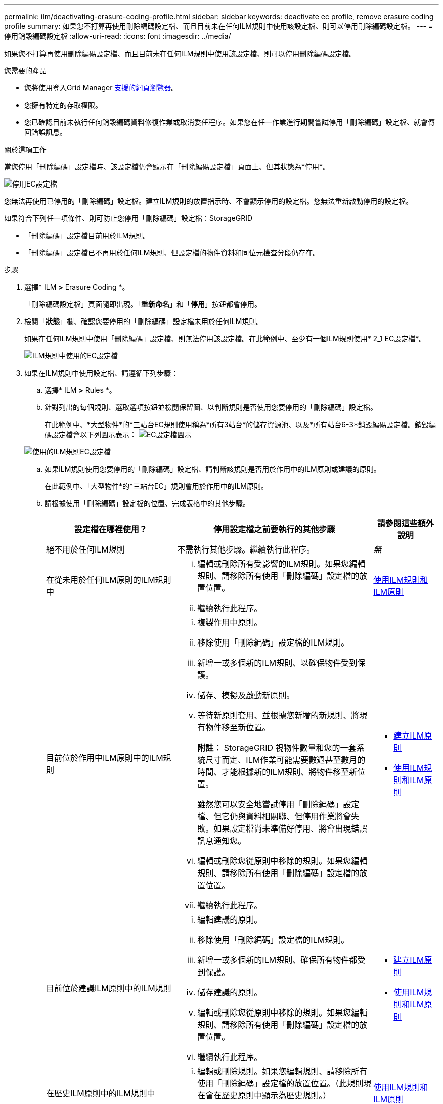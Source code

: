 ---
permalink: ilm/deactivating-erasure-coding-profile.html 
sidebar: sidebar 
keywords: deactivate ec profile, remove erasure coding profile 
summary: 如果您不打算再使用刪除編碼設定檔、而且目前未在任何ILM規則中使用該設定檔、則可以停用刪除編碼設定檔。 
---
= 停用銷毀編碼設定檔
:allow-uri-read: 
:icons: font
:imagesdir: ../media/


[role="lead"]
如果您不打算再使用刪除編碼設定檔、而且目前未在任何ILM規則中使用該設定檔、則可以停用刪除編碼設定檔。

.您需要的產品
* 您將使用登入Grid Manager xref:../admin/web-browser-requirements.adoc[支援的網頁瀏覽器]。
* 您擁有特定的存取權限。
* 您已確認目前未執行任何銷毀編碼資料修復作業或取消委任程序。如果您在任一作業進行期間嘗試停用「刪除編碼」設定檔、就會傳回錯誤訊息。


.關於這項工作
當您停用「刪除編碼」設定檔時、該設定檔仍會顯示在「刪除編碼設定檔」頁面上、但其狀態為*停用*。

image::../media/deactivated_ec_profile.png[停用EC設定檔]

您無法再使用已停用的「刪除編碼」設定檔。建立ILM規則的放置指示時、不會顯示停用的設定檔。您無法重新啟動停用的設定檔。

如果符合下列任一項條件、則可防止您停用「刪除編碼」設定檔：StorageGRID

* 「刪除編碼」設定檔目前用於ILM規則。
* 「刪除編碼」設定檔已不再用於任何ILM規則、但設定檔的物件資料和同位元檢查分段仍存在。


.步驟
. 選擇* ILM *>* Erasure Coding *。
+
「刪除編碼設定檔」頁面隨即出現。「*重新命名*」和「*停用*」按鈕都會停用。

. 檢閱「*狀態*」欄、確認您要停用的「刪除編碼」設定檔未用於任何ILM規則。
+
如果在任何ILM規則中使用「刪除編碼」設定檔、則無法停用該設定檔。在此範例中、至少有一個ILM規則使用* 2_1 EC設定檔*。

+
image::../media/ec_profile_used_in_ilm_rule.png[ILM規則中使用的EC設定檔]

. 如果在ILM規則中使用設定檔、請遵循下列步驟：
+
.. 選擇* ILM *>* Rules *。
.. 針對列出的每個規則、選取選項按鈕並檢閱保留圖、以判斷規則是否使用您要停用的「刪除編碼」設定檔。
+
在此範例中、*大型物件*的*三站台EC規則使用稱為*所有3站台*的儲存資源池、以及*所有站台6-3*銷毀編碼設定檔。銷毀編碼設定檔會以下列圖示表示： image:../media/icon_nms_erasure_coded.gif["EC設定檔圖示"]

+
image::../media/ilm_rule_ec_profile_used.png[使用的ILM規則EC設定檔]

.. 如果ILM規則使用您要停用的「刪除編碼」設定檔、請判斷該規則是否用於作用中的ILM原則或建議的原則。
+
在此範例中、「大型物件*的*三站台EC」規則會用於作用中的ILM原則。

.. 請根據使用「刪除編碼」設定檔的位置、完成表格中的其他步驟。
+
[cols="2a,3a,1a"]
|===
| 設定檔在哪裡使用？ | 停用設定檔之前要執行的其他步驟 | 請參閱這些額外說明 


 a| 
絕不用於任何ILM規則
 a| 
不需執行其他步驟。繼續執行此程序。
 a| 
_無_



 a| 
在從未用於任何ILM原則的ILM規則中
 a| 
... 編輯或刪除所有受影響的ILM規則。如果您編輯規則、請移除所有使用「刪除編碼」設定檔的放置位置。
... 繼續執行此程序。

 a| 
xref:working-with-ilm-rules-and-ilm-policies.adoc[使用ILM規則和ILM原則]



 a| 
目前位於作用中ILM原則中的ILM規則
 a| 
... 複製作用中原則。
... 移除使用「刪除編碼」設定檔的ILM規則。
... 新增一或多個新的ILM規則、以確保物件受到保護。
... 儲存、模擬及啟動新原則。
... 等待新原則套用、並根據您新增的新規則、將現有物件移至新位置。
+
*附註：* StorageGRID 視物件數量和您的一套系統尺寸而定、ILM作業可能需要數週甚至數月的時間、才能根據新的ILM規則、將物件移至新位置。

+
雖然您可以安全地嘗試停用「刪除編碼」設定檔、但它仍與資料相關聯、但停用作業將會失敗。如果設定檔尚未準備好停用、將會出現錯誤訊息通知您。

... 編輯或刪除您從原則中移除的規則。如果您編輯規則、請移除所有使用「刪除編碼」設定檔的放置位置。
... 繼續執行此程序。

 a| 
*** xref:creating-ilm-policy.adoc[建立ILM原則]
*** xref:working-with-ilm-rules-and-ilm-policies.adoc[使用ILM規則和ILM原則]




 a| 
目前位於建議ILM原則中的ILM規則
 a| 
... 編輯建議的原則。
... 移除使用「刪除編碼」設定檔的ILM規則。
... 新增一或多個新的ILM規則、確保所有物件都受到保護。
... 儲存建議的原則。
... 編輯或刪除您從原則中移除的規則。如果您編輯規則、請移除所有使用「刪除編碼」設定檔的放置位置。
... 繼續執行此程序。

 a| 
*** xref:creating-ilm-policy.adoc[建立ILM原則]
*** xref:working-with-ilm-rules-and-ilm-policies.adoc[使用ILM規則和ILM原則]




 a| 
在歷史ILM原則中的ILM規則中
 a| 
... 編輯或刪除規則。如果您編輯規則、請移除所有使用「刪除編碼」設定檔的放置位置。（此規則現在會在歷史原則中顯示為歷史規則。）
... 繼續執行此程序。

 a| 
xref:working-with-ilm-rules-and-ilm-policies.adoc[使用ILM規則和ILM原則]

|===
.. 重新整理「刪除編碼設定檔」頁面、確保ILM規則中未使用設定檔。


. 如果ILM規則中未使用設定檔、請選取選項按鈕、然後選取* Deactonate*。
+
此時會出現停用EC設定檔對話方塊。

+
image::../media/deactivate_ec_profile_confirmation.png[停用EC設定檔確認]

. 如果確定要停用設定檔、請選取* Deactivate（停用）*。
+
** 如果StorageGRID 能夠停用「刪除編碼」設定檔、則其狀態為*停用*。您無法再為任何ILM規則選取此設定檔。
** 如果StorageGRID 無法停用設定檔、就會出現錯誤訊息。例如、如果物件資料仍與此設定檔相關聯、就會出現錯誤訊息。您可能需要等待數週、才能再次嘗試停用程序。




